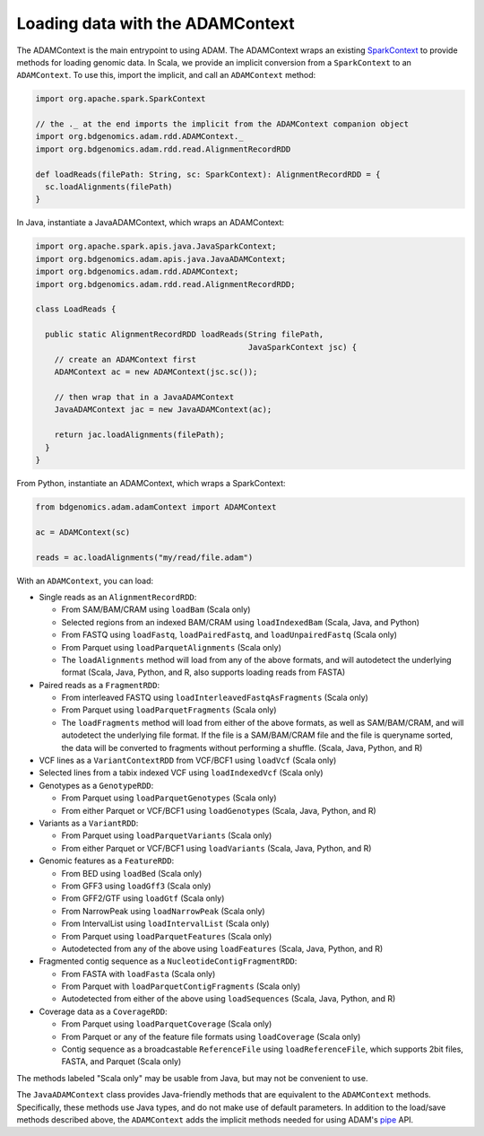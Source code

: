 Loading data with the ADAMContext
---------------------------------

The ADAMContext is the main entrypoint to using ADAM. The ADAMContext
wraps an existing
`SparkContext <http://spark.apache.org/docs/latest/api/scala/index.html#org.apache.spark.SparkContext>`__
to provide methods for loading genomic data. In Scala, we provide an
implicit conversion from a ``SparkContext`` to an ``ADAMContext``. To
use this, import the implicit, and call an ``ADAMContext`` method:

.. code:: scala

    import org.apache.spark.SparkContext

    // the ._ at the end imports the implicit from the ADAMContext companion object
    import org.bdgenomics.adam.rdd.ADAMContext._
    import org.bdgenomics.adam.rdd.read.AlignmentRecordRDD

    def loadReads(filePath: String, sc: SparkContext): AlignmentRecordRDD = {
      sc.loadAlignments(filePath)
    }

In Java, instantiate a JavaADAMContext, which wraps an ADAMContext:

.. code:: java

    import org.apache.spark.apis.java.JavaSparkContext;
    import org.bdgenomics.adam.apis.java.JavaADAMContext;
    import org.bdgenomics.adam.rdd.ADAMContext;
    import org.bdgenomics.adam.rdd.read.AlignmentRecordRDD;

    class LoadReads {

      public static AlignmentRecordRDD loadReads(String filePath,
                                                 JavaSparkContext jsc) {
        // create an ADAMContext first
        ADAMContext ac = new ADAMContext(jsc.sc());

        // then wrap that in a JavaADAMContext
        JavaADAMContext jac = new JavaADAMContext(ac);

        return jac.loadAlignments(filePath);
      }
    }

From Python, instantiate an ADAMContext, which wraps a SparkContext:

.. code:: python

    from bdgenomics.adam.adamContext import ADAMContext

    ac = ADAMContext(sc)

    reads = ac.loadAlignments("my/read/file.adam")

With an ``ADAMContext``, you can load:

-  Single reads as an ``AlignmentRecordRDD``:

   -  From SAM/BAM/CRAM using ``loadBam`` (Scala only)
   -  Selected regions from an indexed BAM/CRAM using ``loadIndexedBam`` (Scala, Java, and Python)
   -  From FASTQ using ``loadFastq``, ``loadPairedFastq``, and ``loadUnpairedFastq`` (Scala only)
   -  From Parquet using ``loadParquetAlignments`` (Scala only)
   -  The ``loadAlignments`` method will load from any of the above formats, and will autodetect the
      underlying format (Scala, Java, Python, and R, also supports loading reads from FASTA)

-  Paired reads as a ``FragmentRDD``:

   -  From interleaved FASTQ using ``loadInterleavedFastqAsFragments`` (Scala only)
   -  From Parquet using ``loadParquetFragments`` (Scala only)
   -  The ``loadFragments`` method will load from either of the above formats, as well as SAM/BAM/CRAM,
      and will autodetect the underlying file format. If the file is a SAM/BAM/CRAM file and the file is
      queryname sorted, the data will be converted to fragments without performing a shuffle. (Scala, Java, Python, and R)

-  VCF lines as a ``VariantContextRDD`` from VCF/BCF1 using ``loadVcf`` (Scala only)
-  Selected lines from a tabix indexed VCF using ``loadIndexedVcf`` (Scala only)
-  Genotypes as a ``GenotypeRDD``:

   -  From Parquet using ``loadParquetGenotypes`` (Scala only)
   -  From either Parquet or VCF/BCF1 using ``loadGenotypes`` (Scala, Java, Python, and R)

-  Variants as a ``VariantRDD``:

   -  From Parquet using ``loadParquetVariants`` (Scala only)
   -  From either Parquet or VCF/BCF1 using ``loadVariants`` (Scala, Java, Python, and R)

-  Genomic features as a ``FeatureRDD``:

   -  From BED using ``loadBed`` (Scala only)
   -  From GFF3 using ``loadGff3`` (Scala only)
   -  From GFF2/GTF using ``loadGtf`` (Scala only)
   -  From NarrowPeak using ``loadNarrowPeak`` (Scala only)
   -  From IntervalList using ``loadIntervalList`` (Scala only)
   -  From Parquet using ``loadParquetFeatures`` (Scala only)
   -  Autodetected from any of the above using ``loadFeatures`` (Scala, Java, Python, and R)

-  Fragmented contig sequence as a ``NucleotideContigFragmentRDD``:

   -  From FASTA with ``loadFasta`` (Scala only)
   -  From Parquet with ``loadParquetContigFragments`` (Scala only)
   -  Autodetected from either of the above using ``loadSequences`` (Scala, Java, Python, and R)

-  Coverage data as a ``CoverageRDD``:

   -  From Parquet using ``loadParquetCoverage`` (Scala only)
   -  From Parquet or any of the feature file formats using ``loadCoverage`` (Scala only)
   -  Contig sequence as a broadcastable ``ReferenceFile`` using ``loadReferenceFile``, which supports
      2bit files, FASTA, and Parquet (Scala only)

The methods labeled "Scala only" may be usable from Java, but may not be
convenient to use.

The ``JavaADAMContext`` class provides Java-friendly methods that are
equivalent to the ``ADAMContext`` methods. Specifically, these methods
use Java types, and do not make use of default parameters. In addition
to the load/save methods described above, the ``ADAMContext`` adds the
implicit methods needed for using ADAM's `pipe <pipes.html>`__ API.
